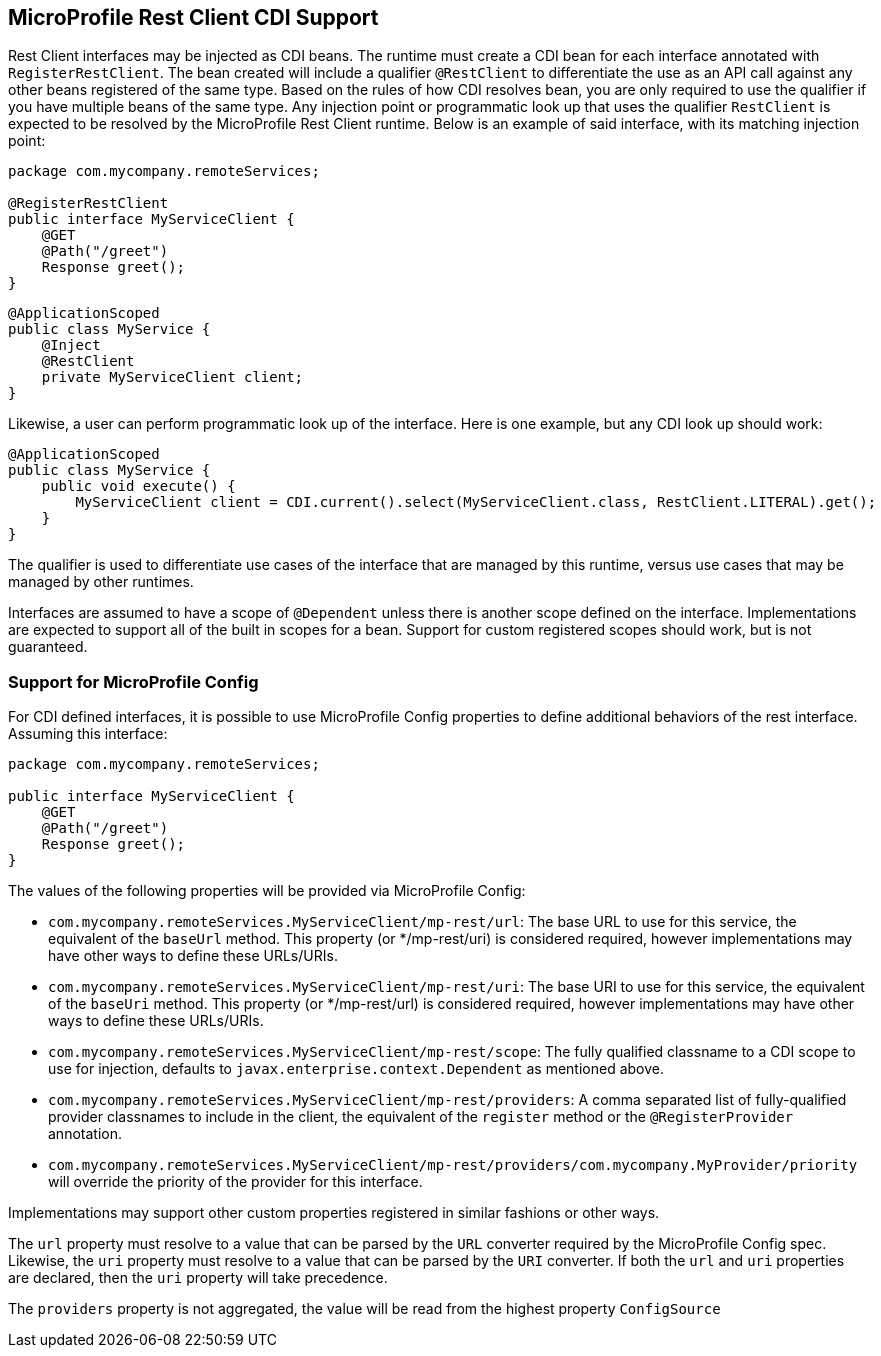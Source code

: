 //
// Copyright (c) 2017 Contributors to the Eclipse Foundation
//
// Licensed under the Apache License, Version 2.0 (the "License");
// you may not use this file except in compliance with the License.
// You may obtain a copy of the License at
//
//     http://www.apache.org/licenses/LICENSE-2.0
//
// Unless required by applicable law or agreed to in writing, software
// distributed under the License is distributed on an "AS IS" BASIS,
// WITHOUT WARRANTIES OR CONDITIONS OF ANY KIND, either express or implied.
// See the License for the specific language governing permissions and
// limitations under the License.
//

[[restcdi]]
== MicroProfile Rest Client CDI Support

Rest Client interfaces may be injected as CDI beans.  The runtime must create a CDI bean for each interface annotated with `RegisterRestClient`.  The bean created will include a qualifier `@RestClient` to differentiate the use as an API call against any other beans registered of the same type.  Based on the rules of how CDI resolves bean, you are only required to use the qualifier if you have multiple beans of the same type.  Any injection point or programmatic look up that uses the qualifier `RestClient` is expected to be resolved by the MicroProfile Rest Client runtime.  Below is an example of said interface, with its matching injection point:

[source, java]
----
package com.mycompany.remoteServices;

@RegisterRestClient
public interface MyServiceClient {
    @GET
    @Path("/greet")
    Response greet();
}
----

[source, java]
----
@ApplicationScoped
public class MyService {
    @Inject
    @RestClient
    private MyServiceClient client;
}
----

Likewise, a user can perform programmatic look up of the interface.  Here is one example, but any CDI look up should work:

[source, java]
----
@ApplicationScoped
public class MyService {
    public void execute() {
        MyServiceClient client = CDI.current().select(MyServiceClient.class, RestClient.LITERAL).get();
    }
}
----

The qualifier is used to differentiate use cases of the interface that are managed by this runtime, versus use cases that may be managed by other runtimes.

Interfaces are assumed to have a scope of `@Dependent` unless there is another scope defined on the interface.  Implementations are expected to support all of the built in scopes for a bean.  Support for custom registered scopes should work, but is not guaranteed.

=== Support for MicroProfile Config

For CDI defined interfaces, it is possible to use MicroProfile Config properties to define additional behaviors of the rest interface.  Assuming this interface:

[source, java]
----
package com.mycompany.remoteServices;

public interface MyServiceClient {
    @GET
    @Path("/greet")
    Response greet();
}
----

The values of the following properties will be provided via MicroProfile Config:

- `com.mycompany.remoteServices.MyServiceClient/mp-rest/url`: The base URL to use for this service, the equivalent of the `baseUrl` method.  This property (or */mp-rest/uri) is considered required, however implementations may have other ways to define these URLs/URIs.
- `com.mycompany.remoteServices.MyServiceClient/mp-rest/uri`: The base URI to use for this service, the equivalent of the `baseUri` method.  This property (or */mp-rest/url) is considered required, however implementations may have other ways to define these URLs/URIs.
- `com.mycompany.remoteServices.MyServiceClient/mp-rest/scope`: The fully qualified classname to a CDI scope to use for injection, defaults to `javax.enterprise.context.Dependent` as mentioned above.
- `com.mycompany.remoteServices.MyServiceClient/mp-rest/providers`: A comma separated list of fully-qualified provider classnames to include in the client, the equivalent of the `register` method or the `@RegisterProvider` annotation.
- `com.mycompany.remoteServices.MyServiceClient/mp-rest/providers/com.mycompany.MyProvider/priority` will override the priority of the provider for this interface.

Implementations may support other custom properties registered in similar fashions or other ways.

The `url` property must resolve to a value that can be parsed by the `URL` converter required by the MicroProfile Config spec. Likewise, the `uri` property must resolve to a value that can be parsed by the `URI` converter.
If both the `url` and `uri` properties are declared, then the `uri` property will take precedence.

The `providers` property is not aggregated, the value will be read from the highest property `ConfigSource`
